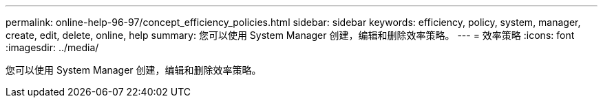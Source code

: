 ---
permalink: online-help-96-97/concept_efficiency_policies.html 
sidebar: sidebar 
keywords: efficiency, policy, system, manager, create, edit, delete, online, help 
summary: 您可以使用 System Manager 创建，编辑和删除效率策略。 
---
= 效率策略
:icons: font
:imagesdir: ../media/


[role="lead"]
您可以使用 System Manager 创建，编辑和删除效率策略。
